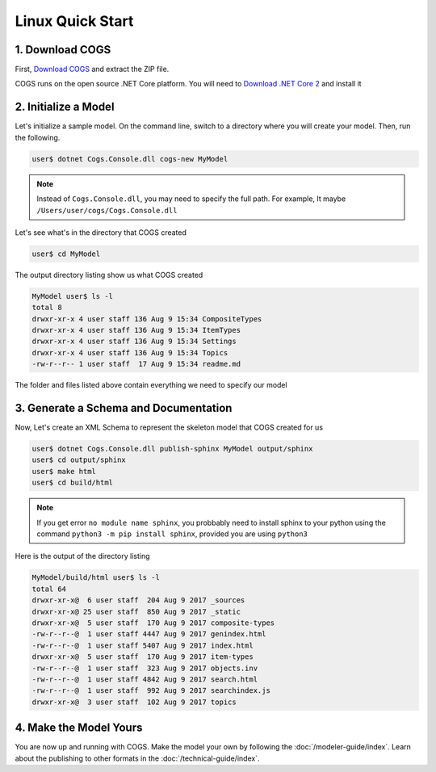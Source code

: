Linux Quick Start
-----------------

1. Download COGS
~~~~~~~~~~~~~~~~

First, `Download COGS <http://ci.appveyor.com/api/projects/DanSmith/cogs/artifacts/Cogs.Console/bin/Release/netcoreapp2.0/Windows-CogsRelease.zip>`_
and extract the ZIP file.

COGS runs on the open source .NET Core platform. You will need to `Download .NET Core 2 <https://www.microsoft.com/net/core#linuxubuntu>`_
and install it

2. Initialize a Model
~~~~~~~~~~~~~~~~~~~~~

Let's initialize a sample model. On the command line, switch to a directory where you will
create your model. Then, run the following.

.. code-block:: doscon

    user$ dotnet Cogs.Console.dll cogs-new MyModel

.. note::

    Instead of ``Cogs.Console.dll``, you may need to specify the full path. For example,
    It maybe ``/Users/user/cogs/Cogs.Console.dll``

Let's see what's in the directory that COGS created

.. code-block:: doscon

    user$ cd MyModel

The output directory listing show us what COGS created 

.. code-block:: doscon
    
    MyModel user$ ls -l
    total 8
    drwxr-xr-x 4 user staff 136 Aug 9 15:34 CompositeTypes
    drwxr-xr-x 4 user staff 136 Aug 9 15:34 ItemTypes
    drwxr-xr-x 4 user staff 136 Aug 9 15:34 Settings
    drwxr-xr-x 4 user staff 136 Aug 9 15:34 Topics
    -rw-r--r-- 1 user staff  17 Aug 9 15:34 readme.md

The folder and files listed above contain everything we need to specify our model

3. Generate a Schema and Documentation
~~~~~~~~~~~~~~~~~~~~~~~~~~~~~~~~~~~~~~

Now, Let's create an XML Schema to represent the skeleton model that COGS created for us

.. code-block:: doscon

    user$ dotnet Cogs.Console.dll publish-sphinx MyModel output/sphinx
    user$ cd output/sphinx
    user$ make html
    user$ cd build/html

.. note::

    If you get error ``no module name sphinx``, you probbably need to install sphinx to your python
    using the command ``python3 -m pip install sphinx``, provided you are using ``python3``

Here is the output of the directory listing

.. code-block:: doscon
    
    MyModel/build/html user$ ls -l
    total 64
    drwxr-xr-x@  6 user staff  204 Aug 9 2017 _sources
    drwxr-xr-x@ 25 user staff  850 Aug 9 2017 _static
    drwxr-xr-x@  5 user staff  170 Aug 9 2017 composite-types
    -rw-r--r--@  1 user staff 4447 Aug 9 2017 genindex.html
    -rw-r--r--@  1 user staff 5407 Aug 9 2017 index.html
    drwxr-xr-x@  5 user staff  170 Aug 9 2017 item-types
    -rw-r--r--@  1 user staff  323 Aug 9 2017 objects.inv
    -rw-r--r--@  1 user staff 4842 Aug 9 2017 search.html
    -rw-r--r--@  1 user staff  992 Aug 9 2017 searchindex.js
    drwxr-xr-x@  3 user staff  102 Aug 9 2017 topics

4. Make the Model Yours
~~~~~~~~~~~~~~~~~~~~~~~

You are now up and running with COGS. Make the model your own by following 
the :doc:`/modeler-guide/index`. Learn about the publishing to other formats
in the :doc:`/technical-guide/index`.   